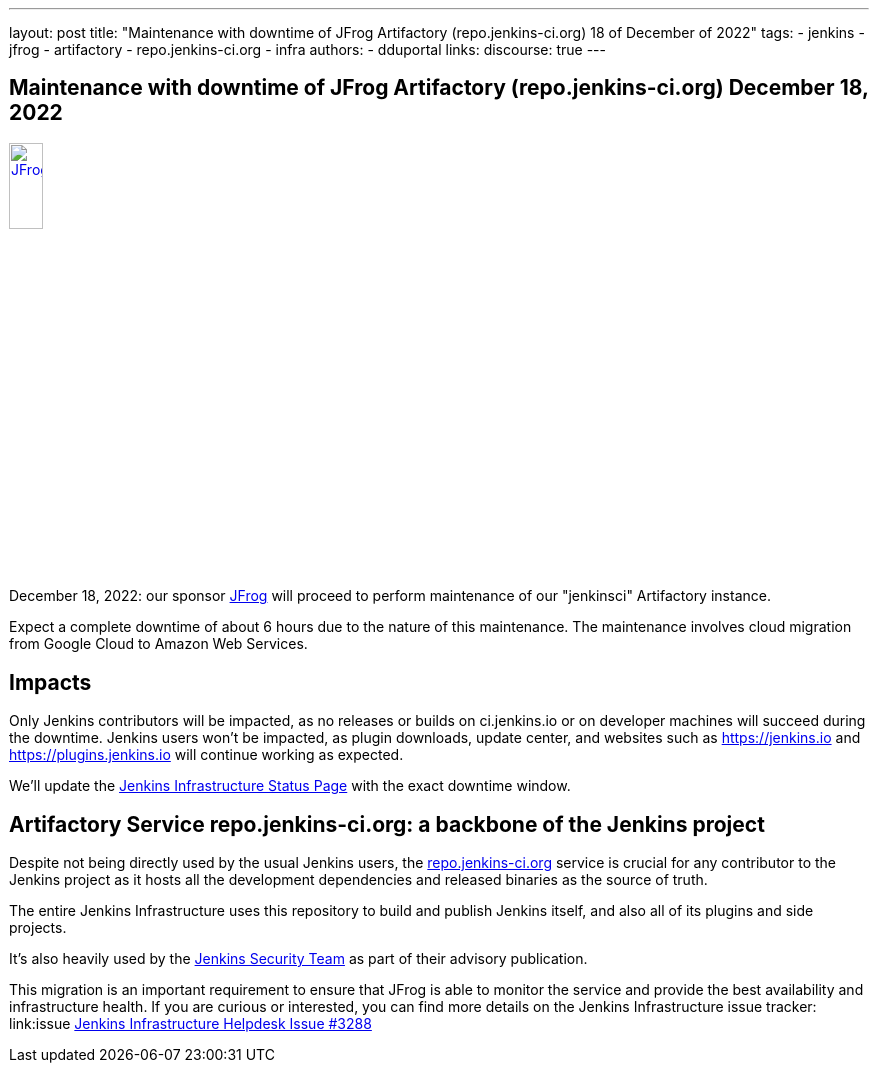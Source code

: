 ---
layout: post
title: "Maintenance with downtime of JFrog Artifactory (repo.jenkins-ci.org) 18 of December of 2022"
tags:
- jenkins
- jfrog
- artifactory
- repo.jenkins-ci.org
- infra
authors:
- dduportal
// opengraph:
//   image: /images/post-images/2022-10-13-jenkins-newsletter/centered-newsletter.png
links:
  discourse: true
---

== Maintenance with downtime of JFrog Artifactory (repo.jenkins-ci.org) December 18, 2022

image::/images/sponsors/jfrog.png[JFrog, width=20%, align=center, link="https://jfrog.com/"]

December 18, 2022: our sponsor link:https://jfrog.com/[JFrog] will proceed to perform maintenance of our "jenkinsci" Artifactory instance.

Expect a complete downtime of about 6 hours due to the nature of this maintenance. 
The maintenance involves cloud migration from Google Cloud to Amazon Web Services.

== Impacts

Only Jenkins contributors will be impacted, as no releases or builds on ci.jenkins.io or on developer machines will succeed during the downtime.
Jenkins users won't be impacted, as plugin downloads, update center, and websites such as https://jenkins.io and https://plugins.jenkins.io will continue working as expected.

We'll update the link:https://status.jenkins.io[Jenkins Infrastructure Status Page] with the exact downtime window.

== Artifactory Service repo.jenkins-ci.org: a backbone of the Jenkins project

Despite not being directly used by the usual Jenkins users, the link:https://repo.jenkins-ci.org[repo.jenkins-ci.org] service is crucial for any contributor to the Jenkins project as it hosts all the development dependencies and released binaries as the source of truth.

The entire Jenkins Infrastructure uses this repository to build and publish Jenkins itself, and also all of its plugins and side projects.

It's also heavily used by the link:https://www.jenkins.io/security/team/[Jenkins Security Team] as part of their advisory publication.

This migration is an important requirement to ensure that JFrog is able to monitor the service and provide the best availability and infrastructure health.
If you are curious or interested, you can find more details on the Jenkins Infrastructure issue tracker: link:issue https://github.com/jenkins-infra/helpdesk/issues/3288[Jenkins Infrastructure Helpdesk Issue #3288]
